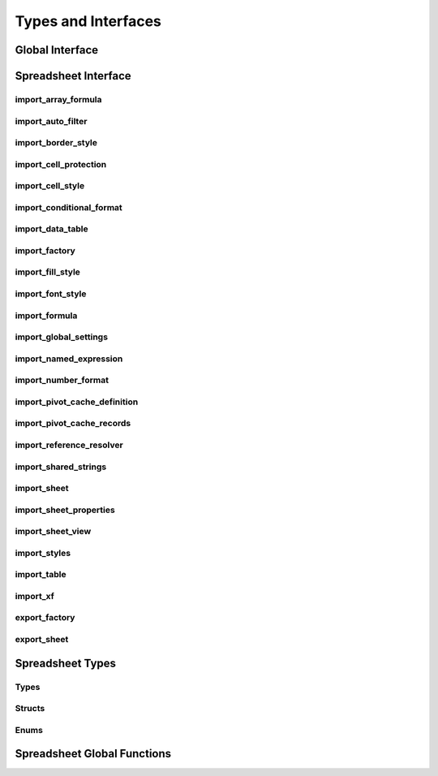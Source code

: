 
Types and Interfaces
====================


Global Interface
----------------

.. doxygenclass:: orcus::iface::import_filter
   :members:

.. doxygenclass:: orcus::iface::document_dumper
   :members:

.. _spreadsheet-interface:

Spreadsheet Interface
---------------------

import_array_formula
^^^^^^^^^^^^^^^^^^^^

.. doxygenclass:: orcus::spreadsheet::iface::import_array_formula
   :members:

import_auto_filter
^^^^^^^^^^^^^^^^^^

.. doxygenclass:: orcus::spreadsheet::iface::import_auto_filter
   :members:

import_border_style
^^^^^^^^^^^^^^^^^^^

.. doxygenclass:: orcus::spreadsheet::iface::import_border_style
   :members:

import_cell_protection
^^^^^^^^^^^^^^^^^^^^^^

.. doxygenclass:: orcus::spreadsheet::iface::import_cell_protection
   :members:

import_cell_style
^^^^^^^^^^^^^^^^^

.. doxygenclass:: orcus::spreadsheet::iface::import_cell_style
   :members:

import_conditional_format
^^^^^^^^^^^^^^^^^^^^^^^^^

.. doxygenclass:: orcus::spreadsheet::iface::import_conditional_format
   :members:

import_data_table
^^^^^^^^^^^^^^^^^

.. doxygenclass:: orcus::spreadsheet::iface::import_data_table
   :members:

import_factory
^^^^^^^^^^^^^^

.. doxygenclass:: orcus::spreadsheet::iface::import_factory
   :members:

import_fill_style
^^^^^^^^^^^^^^^^^

.. doxygenclass:: orcus::spreadsheet::iface::import_fill_style
   :members:

import_font_style
^^^^^^^^^^^^^^^^^

.. doxygenclass:: orcus::spreadsheet::iface::import_font_style
   :members:

import_formula
^^^^^^^^^^^^^^

.. doxygenclass:: orcus::spreadsheet::iface::import_formula
   :members:

import_global_settings
^^^^^^^^^^^^^^^^^^^^^^

.. doxygenclass:: orcus::spreadsheet::iface::import_global_settings
   :members:

import_named_expression
^^^^^^^^^^^^^^^^^^^^^^^

.. doxygenclass:: orcus::spreadsheet::iface::import_named_expression
   :members:

import_number_format
^^^^^^^^^^^^^^^^^^^^

.. doxygenclass:: orcus::spreadsheet::iface::import_number_format
   :members:

import_pivot_cache_definition
^^^^^^^^^^^^^^^^^^^^^^^^^^^^^

.. doxygenclass:: orcus::spreadsheet::iface::import_pivot_cache_definition
   :members:

import_pivot_cache_records
^^^^^^^^^^^^^^^^^^^^^^^^^^

.. doxygenclass:: orcus::spreadsheet::iface::import_pivot_cache_records
   :members:

import_reference_resolver
^^^^^^^^^^^^^^^^^^^^^^^^^

.. doxygenclass:: orcus::spreadsheet::iface::import_reference_resolver
   :members:

import_shared_strings
^^^^^^^^^^^^^^^^^^^^^

.. doxygenclass:: orcus::spreadsheet::iface::import_shared_strings
   :members:

import_sheet
^^^^^^^^^^^^

.. doxygenclass:: orcus::spreadsheet::iface::import_sheet
   :members:

import_sheet_properties
^^^^^^^^^^^^^^^^^^^^^^^

.. doxygenclass:: orcus::spreadsheet::iface::import_sheet_properties
   :members:

import_sheet_view
^^^^^^^^^^^^^^^^^

.. doxygenclass:: orcus::spreadsheet::iface::import_sheet_view
   :members:

import_styles
^^^^^^^^^^^^^

.. doxygenclass:: orcus::spreadsheet::iface::import_styles
   :members:

import_table
^^^^^^^^^^^^

.. doxygenclass:: orcus::spreadsheet::iface::import_table
   :members:

import_xf
^^^^^^^^^

.. doxygenclass:: orcus::spreadsheet::iface::import_xf
   :members:

export_factory
^^^^^^^^^^^^^^

.. doxygenclass:: orcus::spreadsheet::iface::export_factory
   :members:

export_sheet
^^^^^^^^^^^^

.. doxygenclass:: orcus::spreadsheet::iface::export_sheet
   :members:


Spreadsheet Types
-----------------

Types
^^^^^

.. doxygentypedef:: orcus::spreadsheet::row_t
.. doxygentypedef:: orcus::spreadsheet::col_t
.. doxygentypedef:: orcus::spreadsheet::sheet_t
.. doxygentypedef:: orcus::spreadsheet::color_elem_t
.. doxygentypedef:: orcus::spreadsheet::col_width_t
.. doxygentypedef:: orcus::spreadsheet::row_height_t
.. doxygentypedef:: orcus::spreadsheet::pivot_cache_id_t


Structs
^^^^^^^

.. doxygenstruct:: orcus::spreadsheet::underline_attrs_t
   :members:

.. doxygenstruct:: orcus::spreadsheet::address_t
   :members:

.. doxygenstruct:: orcus::spreadsheet::range_size_t
   :members:

.. doxygenstruct:: orcus::spreadsheet::range_t
   :members:

.. doxygenstruct:: orcus::spreadsheet::color_rgb_t
   :members:


Enums
^^^^^

.. doxygenenum:: orcus::spreadsheet::error_value_t
.. doxygenenum:: orcus::spreadsheet::border_direction_t
.. doxygenenum:: orcus::spreadsheet::border_style_t
.. doxygenenum:: orcus::spreadsheet::fill_pattern_t
.. doxygenenum:: orcus::spreadsheet::strikethrough_style_t
.. doxygenenum:: orcus::spreadsheet::strikethrough_type_t
.. doxygenenum:: orcus::spreadsheet::strikethrough_width_t
.. doxygenenum:: orcus::spreadsheet::strikethrough_text_t
.. doxygenenum:: orcus::spreadsheet::formula_grammar_t
.. doxygenenum:: orcus::spreadsheet::formula_t
.. doxygenenum:: orcus::spreadsheet::underline_t
.. doxygenenum:: orcus::spreadsheet::underline_width_t
.. doxygenenum:: orcus::spreadsheet::underline_mode_t
.. doxygenenum:: orcus::spreadsheet::underline_type_t
.. doxygenenum:: orcus::spreadsheet::hor_alignment_t
.. doxygenenum:: orcus::spreadsheet::ver_alignment_t
.. doxygenenum:: orcus::spreadsheet::data_table_type_t
.. doxygenenum:: orcus::spreadsheet::xf_category_t
.. doxygenenum:: orcus::spreadsheet::totals_row_function_t
.. doxygenenum:: orcus::spreadsheet::conditional_format_t
.. doxygenenum:: orcus::spreadsheet::condition_operator_t
.. doxygenenum:: orcus::spreadsheet::condition_type_t
.. doxygenenum:: orcus::spreadsheet::condition_date_t
.. doxygenenum:: orcus::spreadsheet::databar_axis_t
.. doxygenenum:: orcus::spreadsheet::pivot_cache_group_by_t


Spreadsheet Global Functions
----------------------------

.. doxygenfunction:: orcus::spreadsheet::get_default_column_width
.. doxygenfunction:: orcus::spreadsheet::get_default_row_height
.. doxygenfunction:: orcus::spreadsheet::to_totals_row_function_enum
.. doxygenfunction:: orcus::spreadsheet::to_pivot_cache_group_by_enum
.. doxygenfunction:: orcus::spreadsheet::to_error_value_enum
.. doxygenfunction:: orcus::spreadsheet::to_color_rgb
